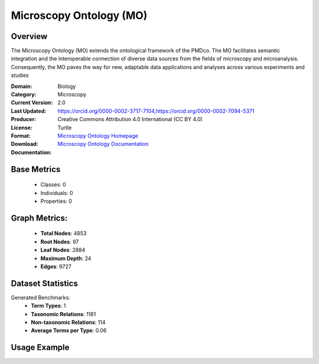 Microscopy Ontology (MO)
=========================

Overview
-----------------
The Microscopy Ontology (MO) extends the ontological framework of the PMDco. The MO facilitates semantic integration
and the interoperable connection of diverse data sources from the fields of microscopy and microanalysis. Consequently,
the MO paves the way for new, adaptable data applications and analyses across various experiments and studies

:Domain: Biology
:Category: Microscopy
:Current Version: 2.0
:Last Updated:
:Producer: https://orcid.org/0000-0002-3717-7104,https://orcid.org/0000-0002-7094-5371
:License: Creative Commons Attribution 4.0 International (CC BY 4.0)
:Format: Turtle
:Download: `Microscopy Ontology Homepage <https://github.com/materialdigital/microscopy-ontology?tab=readme-ov-file>`_
:Documentation: `Microscopy Ontology Documentation <hhttps://github.com/materialdigital/microscopy-ontology?tab=readme-ov-file>`_

Base Metrics
---------------
    - Classes: 0
    - Individuals: 0
    - Properties: 0

Graph Metrics:
------------------
    - **Total Nodes**: 4853
    - **Root Nodes**: 97
    - **Leaf Nodes**: 2884
    - **Maximum Depth**: 24
    - **Edges**: 9727

Dataset Statistics
-------------------
Generated Benchmarks:
    - **Term Types**: 1
    - **Taxonomic Relations**: 1181
    - **Non-taxonomic Relations**: 114
    - **Average Terms per Type**: 0.06

Usage Example
------------------
.. code-block:: python
    from ontolearner.ontology import Microscopy

    # Initialize and load ontology
    ontology = Microscopy()
    ontology.load("path/to/pmd_mo.ttl")

    # Extract datasets
    data = ontology.extract()

    # Access specific relations
    term_types = data.term_typings
    taxonomic_relations = data.type_taxonomies
    non_taxonomic_relations = data.type_non_taxonomic_relations

